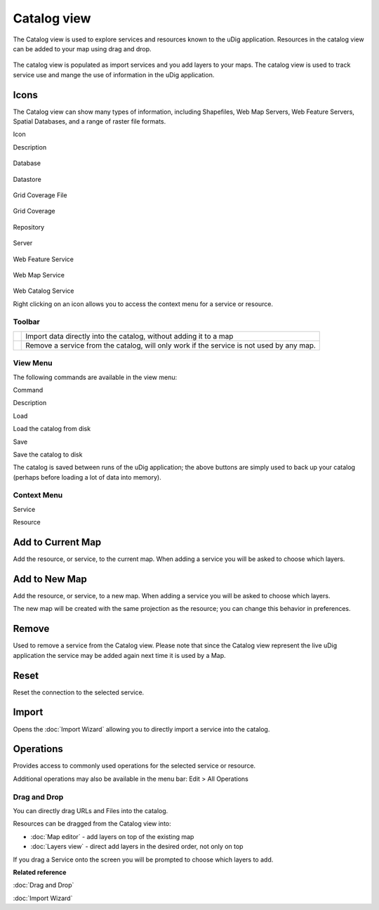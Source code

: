 Catalog view
============

The Catalog view is used to explore services and resources known to the uDig application. Resources
in the catalog view can be added to your map using drag and drop.

.. figure:: /images/catalog_view/CatalogView.png
   :align: center
   :alt: 

The catalog view is populated as import services and you add layers to your maps. The catalog view
is used to track service use and mange the use of information in the uDig application.

Icons
~~~~~

The Catalog view can show many types of information, including Shapefiles, Web Map Servers, Web
Feature Servers, Spatial Databases, and a range of raster file formats.

Icon

Description

.. figure:: /images/catalog_view/database_obj.gif
   :align: center
   :alt: 

Database

.. figure:: /images/catalog_view/datastore_obj.gif
   :align: center
   :alt: 

Datastore

.. figure:: /images/catalog_view/grid_file_obj.gif
   :align: center
   :alt: 

Grid Coverage File

.. figure:: /images/catalog_view/grid_obj.gif
   :align: center
   :alt: 

Grid Coverage

.. figure:: /images/catalog_view/repository_obj.gif
   :align: center
   :alt: 

Repository

.. figure:: /images/catalog_view/server_obj.gif
   :align: center
   :alt: 

Server

.. figure:: /images/catalog_view/wfs_obj.gif
   :align: center
   :alt: 

Web Feature Service

.. figure:: /images/catalog_view/wms_obj.gif
   :align: center
   :alt: 

Web Map Service

.. figure:: /images/catalog_view/wrs_obj.gif
   :align: center
   :alt: 

Web Catalog Service

Right clicking on an icon allows you to access the context menu for a service or resource.

Toolbar
-------

+------------+--------------------------------------------------------------------------------------------+
| |image2|   | Import data directly into the catalog, without adding it to a map                          |
+------------+--------------------------------------------------------------------------------------------+
| |image3|   | Remove a service from the catalog, will only work if the service is not used by any map.   |
+------------+--------------------------------------------------------------------------------------------+

View Menu
---------

The following commands are available in the view menu:

Command

Description

Load

Load the catalog from disk

Save

Save the catalog to disk

The catalog is saved between runs of the uDig application; the above buttons are simply used to back
up your catalog (perhaps before loading a lot of data into memory).

Context Menu
------------

Service

Resource

.. figure:: /images/catalog_view/CatalogViewServiceContext.png
   :align: center
   :alt: 

.. figure:: /images/catalog_view/CatalogViewResourceContext.png
   :align: center
   :alt: 

Add to Current Map
~~~~~~~~~~~~~~~~~~

Add the resource, or service, to the current map. When adding a service you will be asked to choose
which layers.

Add to New Map
~~~~~~~~~~~~~~

Add the resource, or service, to a new map. When adding a service you will be asked to choose which
layers.

The new map will be created with the same projection as the resource; you can change this behavior
in preferences.

Remove
~~~~~~

Used to remove a service from the Catalog view. Please note that since the Catalog view represent
the live uDig application the service may be added again next time it is used by a Map.

Reset
~~~~~

Reset the connection to the selected service.

Import
~~~~~~

Opens the :doc:`Import Wizard` allowing you to directly import a service into the
catalog.

Operations
~~~~~~~~~~

Provides access to commonly used operations for the selected service or resource.

Additional operations may also be available in the menu bar: Edit > All Operations

Drag and Drop
-------------

You can directly drag URLs and Files into the catalog.

Resources can be dragged from the Catalog view into:

-  :doc:`Map editor` - add layers on top of the existing map
-  :doc:`Layers view` - direct add layers in the desired order, not only on top

If you drag a Service onto the screen you will be prompted to choose which layers to add.

**Related reference**

:doc:`Drag and Drop`

:doc:`Import Wizard`


.. |image0| image:: /images/catalog_view/import_wiz.gif
.. |image1| image:: /images/catalog_view/remove_co.gif
.. |image2| image:: /images/catalog_view/import_wiz.gif
.. |image3| image:: /images/catalog_view/remove_co.gif

